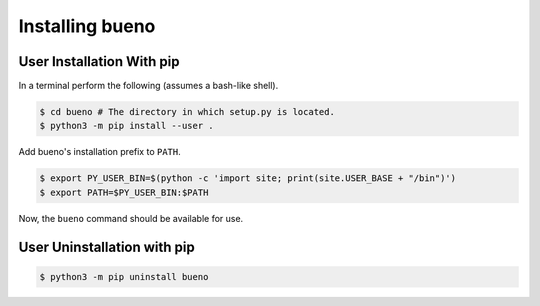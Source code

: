 .. Copyright (c) 2019-2020, Triad National Security, LLC
                            All rights reserved.

Installing bueno
================

User Installation With pip
--------------------------
In a terminal perform the following (assumes a bash-like shell).

.. code-block:: console

   $ cd bueno # The directory in which setup.py is located.
   $ python3 -m pip install --user .

Add bueno's installation prefix to ``PATH``.

.. code-block:: console

   $ export PY_USER_BIN=$(python -c 'import site; print(site.USER_BASE + "/bin")')
   $ export PATH=$PY_USER_BIN:$PATH

Now, the ``bueno`` command should be available for use.

User Uninstallation with pip
----------------------------
.. code-block:: console

   $ python3 -m pip uninstall bueno

